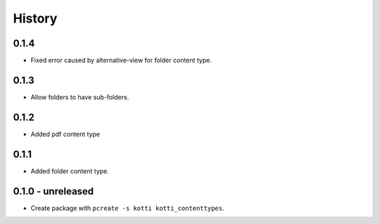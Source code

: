 History
=======

0.1.4
-------

- Fixed error caused by alternative-view for folder content type.

0.1.3
-------

- Allow folders to have sub-folders.


0.1.2
-------

- Added pdf content type


0.1.1
-------

- Added folder content type.

0.1.0 - unreleased
----------------

- Create package with ``pcreate -s kotti kotti_contenttypes``.
